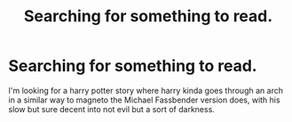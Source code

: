 #+TITLE: Searching for something to read.

* Searching for something to read.
:PROPERTIES:
:Author: F_Tammes99
:Score: 6
:DateUnix: 1543459464.0
:DateShort: 2018-Nov-29
:FlairText: Fic Search
:END:
I'm looking for a harry potter story where harry kinda goes through an arch in a similar way to magneto the Michael Fassbender version does, with his slow but sure decent into not evil but a sort of darkness.

